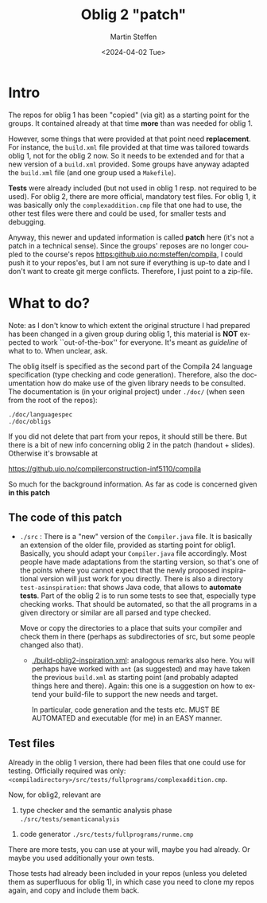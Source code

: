 #+OPTIONS: ':nil *:t -:t ::t <:t H:3 \n:nil ^:t arch:headline author:t
#+OPTIONS: broken-links:nil c:nil creator:nil d:(not "LOGBOOK") date:t e:t
#+OPTIONS: email:nil f:t inline:t num:t p:nil pri:nil prop:nil stat:t
#+OPTIONS: tags:nil tasks:t tex:t timestamp:t title:t toc:t todo:t |:t
#+TITLE: Oblig 2 "patch" 
#+DATE: <2024-04-02 Tue>
#+AUTHOR: Martin Steffen
#+EMAIL: msteffen@ifi.uio.no
#+LANGUAGE: en
#+SELECT_TAGS: export slides B_frame B_againframe
#+EXCLUDE_TAGS: private noexport B_note todo handout ARCHIVE script
#+CREATOR: Emacs 25.3.1 (Org mode 9.1.6)


* Intro

The repos for oblig 1 has been "copied" (via git) as a starting point for
the groups. It contained already at that time *more* than was needed for
oblig 1.

However, some things that were provided at that point need
*replacement*. For instance, the ~build.xml~ file provided at that time was
tailored towards oblig 1, not for the oblig 2 now. So it needs to be
extended and for that a new version of a ~build.xml~ provided. Some groups
have anyway adapted the ~build.xml~ file (and one group used a ~Makefile~).

*Tests* were already included (but not used in oblig 1 resp. not required
to be used). For oblig 2, there are more official, mandatory test
files. For oblig 1, it was basically only the ~complexaddition.cmp~ file
that one had to use, the other test files were there and could be used, for
smaller tests and debugging.


Anyway, this newer and updated information is called *patch* here (it's not
a patch in a technical sense). Since the groups' reposes are no longer
coupled to the course's repos [[https:github.uio.no:msteffen/compila]], I could
push it to your repos'es, but I am not sure if everything is up-to date and
I don't want to create git merge conflicts. Therefore, I just point to a
zip-file.


* What to do?

Note: as I don't know to which extent the original structure I had prepared
has been changed in a given group during oblig 1, this material is *NOT*
expected to work ``out-of-the-box'' for everyone. It's meant as /guideline/
of what to to. When unclear, ask.

The oblig itself is specified as the second part of the Compila 24 language
specification (type checking and code generation). Therefore, also the
documentation how do make use of the given library needs to be
consulted. The documentation is (in your original project) under ~./doc/~
(when seen from the root of the repos):


#+begin_example
 ./doc/languagespec
 ./doc/obligs
#+end_example

If you did not delete that part from your repos, it should still be
there. But there is a bit of new info concerning oblig 2 in the patch
(handout + slides).  Otherwise it's browsable at

    https://github.uio.no/compilerconstruction-inf5110/compila


So much for the background information. As far as code is concerned given
*in this patch*

** The code of this patch


  - ~./src~ : There is a "new" version of the ~Compiler.java~ file.  It is
    basically an extension of the older file, provided as starting point
    for oblig1. Basically, you should adapt your ~Compiler.java~ file
    accordingly. Most people have made adaptations from the starting
    version, so that's one of the points where you cannot expect that the
    newly proposed inspirational version will just work for you
    directly. There is also a directory ~test-asinspiration~: that shows
    Java code, that allows to *automate tests*.  Part of the oblig 2 is to
    run some tests to see that, especially type checking works. That should
    be automated, so that the all programs in a given directory or similar
    are all parsed and type checked.

    Move or copy the directories to a place that suits your compiler and
    check them in there (perhaps as subdirectories of src, but some people
    changed also that).


   - [[./build-oblig2-inspiration.xml]]: analogous remarks also here. You
     will perhaps have worked with ~ant~ (as suggested) and may have taken
     the previous ~build.xml~ as starting point (and probably adapted
     things here and there).  Again: this one is a suggestion on how to
     extend your build-file to support the new needs and target.
     
     In particular, code generation and the tests etc. MUST
     BE AUTOMATED and executable (for me) in an EASY manner.



   
** Test files

Already in the oblig 1 version, there had been files that one could use for
testing. Officially required was only:
~<compiladirectory>/src/tests/fullprograms/complexaddition.cmp~.

Now, for oblig2, relevant are


           1) type checker and the semantic analysis phase ~./src/tests/semanticanalysis~
	   2) code generator ~./src/tests/fullprograms/runme.cmp~



There are more tests, you can use at your will, maybe you had already. Or
maybe you used additionally your own tests.

Those tests had already been included in your repos (unless you deleted
them as superfluous for oblig 1), in which case you need to clone my repos
again, and copy and include them back.



      


